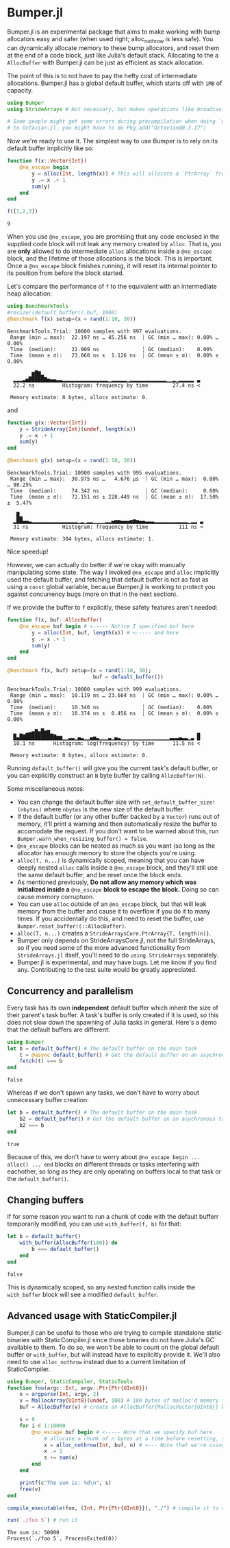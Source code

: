 :PROPERTIES:
:header-args: :session jlbumper
:END:
* Bumper.jl

Bumper.jl is an experimental package that aims to make working with bump allocators easy and safer (when used right; alloc_nothrow
is less safe). You can dynamically allocate memory to these bump allocators, and reset them at the end of a code block, just like
Julia's default stack. Allocating to the a =AllocBuffer= with Bumper.jl can be just as efficient as stack allocation.

The point of this is to not have to pay the hefty cost of intermediate allocations. Bumper.jl has a global default buffer,
which starts off with =1MB= of capacity. 

#+begin_src julia
using Bumper
using StrideArrays # Not necessary, but makes operations like broadcasting with Bumpers.jl faster.

# Some people might get some errors during precompilation when doing `using StrideArrays` related
# to Octavian.jl, you might have to do Pkg.add("Octavian@0.3.17")
#+end_src

Now we're ready to use it. The simplest way to use Bumper is to rely on its default buffer implicitly like so:
#+begin_src julia
function f(x::Vector{Int})
    @no_escape begin
        y = alloc(Int, length(x)) # This will allocate a `PtrArray` from StrideArraysCore.jl using memory from the default buffer.
        y .= x .+ 1
        sum(y)
    end
end

f([1,2,3])
#+end_src

: 9

When you use =@no_escape=, you are promising that any code enclosed in the supplied code block will not leak any memory
created by =alloc=. That is, you are *only* allowed to do intermediate =alloc= allocations inside a =@no_escape= block,
and the lifetime of those allocations is the block. This is important. Once a =@no_escape= block finishes running, it
will reset its internal pointer to its position from before the block started.


Let's compare the performance of =f= to the equivalent with an intermediate heap allocation:

#+begin_src julia
using BenchmarkTools
#resize!(default_buffer().buf, 1000)
@benchmark f(x) setup=(x = rand(1:10, 30))
#+end_src

: BenchmarkTools.Trial: 10000 samples with 997 evaluations.
:  Range (min … max):  22.197 ns … 45.256 ns  ┊ GC (min … max): 0.00% … 0.00%
:  Time  (median):     22.909 ns              ┊ GC (median):    0.00%
:  Time  (mean ± σ):   23.060 ns ±  1.126 ns  ┊ GC (mean ± σ):  0.00% ± 0.00%
: 
:         ▆█▇▂                                                   
:   ▂▂▂▃▅█████▇▅▄▄▃▃▂▂▂▂▂▂▂▂▂▂▂▂▂▂▂▁▂▂▂▂▂▁▂▂▂▂▂▂▂▂▂▂▂▂▁▁▂▁▂▂▂▂▂ ▃
:   22.2 ns         Histogram: frequency by time        27.4 ns <
: 
:  Memory estimate: 0 bytes, allocs estimate: 0.

and

#+begin_src julia
function g(x::Vector{Int})
    y = StrideArray{Int}(undef, length(x))
    y .= x .+ 1
    sum(y)
end

@benchmark g(x) setup=(x = rand(1:10, 30))
#+end_src

: BenchmarkTools.Trial: 10000 samples with 995 evaluations.
:  Range (min … max):  30.975 ns …   4.676 μs  ┊ GC (min … max):  0.00% … 98.25%
:  Time  (median):     74.342 ns               ┊ GC (median):     0.00%
:  Time  (mean ± σ):   72.151 ns ± 228.449 ns  ┊ GC (mean ± σ):  17.50% ±  5.47%
: 
:    █▂                                                           
:   ▂██▄▄▃▂▂▂▂▂▂▂▂▂▂▂▂▂▂▂▁▂▁▂▂▁▁▁▁▂▂▄▅▅▄▄▄▅▆▅▄▄▃▃▃▂▂▂▂▂▂▂▂▂▂▂▁▂▂ ▃
:   31 ns           Histogram: frequency by time          111 ns <
: 
:  Memory estimate: 304 bytes, allocs estimate: 1.

Nice speedup!

However, we can actually do better if we're okay with manually manipulating some state. The way I invoked =@no_escape= and =alloc= implicitly used
the default buffer, and fetching that default buffer is not as fast as using a =const= global variable, because Bumper.jl is working to protect
you against concurrency bugs (more on that in the next section).

If we provide the buffer to =f= explicitly, these safety features aren't needed:
#+begin_src julia
function f(x, buf::AllocBuffer)
    @no_escape buf begin # <----- Notice I specified buf here
        y = alloc(Int, buf, length(x)) # <----- and here
        y .= x .+ 1
        sum(y)
    end
end

@benchmark f(x, buf) setup=(x = rand(1:10, 30);
                            buf = default_buffer())
#+end_src

: BenchmarkTools.Trial: 10000 samples with 999 evaluations.
:  Range (min … max):  10.119 ns … 23.664 ns  ┊ GC (min … max): 0.00% … 0.00%
:  Time  (median):     10.340 ns              ┊ GC (median):    0.00%
:  Time  (mean ± σ):   10.374 ns ±  0.456 ns  ┊ GC (mean ± σ):  0.00% ± 0.00%
: 
:   ▁ ▁ ▂▃▄▇▄█▅▆▁                                               ▂
:   █▄████████████▆▆▁▁▃▃▁▄▃▁▁▄▅▃▁▁▁▃▁▄▃▁▁▁▁▁▁▁▁▁▁▁▁▁▁▁▁▃▃▃▄▃▃▁▃ █
:   10.1 ns      Histogram: log(frequency) by time      11.5 ns <
: 
:  Memory estimate: 0 bytes, allocs estimate: 0.

Running =default_buffer()= will give you the current task's default buffer, or you can explicitly construct an =N= byte buffer by calling =AllocBuffer(N)=.


Some miscellaneous notes:
+ You can change the default buffer size with =set_default_buffer_size!(nbytes)= where =nbytes= is the new size of the default buffer.
+ If the default buffer (or any other buffer backed by a =Vector=) runs out of memory, it'll print a warning and then automatically
  resize the buffer to accomodate the request. If you don't want to be warned about this, run =Bumper.warn_when_resizing_buffer() = false=.
+ =@no_escape= blocks can be nested as much as you want (so long as the allocator has enough memory to store the objects you're using.
+ =alloc(T, n...)= is dynamically scoped, meaning that you can have deeply nested =alloc= calls inside a =@no_escape= block, and they'll
  still use the same default buffer, and be reset once the block ends.
+ As mentioned previously, *Do not allow any memory which was initialized inside a* =@no_escape= *block to escape the block.* Doing so can cause memory
  corruptuon.
+ You can use =alloc= outside of an =@no_escape= block, but that will leak memory from the buffer and cause it to overflow if you do it to many times.
  If you accidentally do this, and need to reset the buffer, use =Bumper.reset_buffer!(::AllocBuffer)=.
+ =alloc(T, n...)= creates a =StrideArraysCore.PtrArray{T, length(n)}=.
+ Bumper only depends on StrideArraysCore.jl, not the full StrideArrays, so if you need some of the more advanced
  functionality from =StrideArrays.jl= itself, you'll need to do =using StrideArrays= separately.
+ Bumper.jl is experimental, and may have bugs. Let me know if you find any. Contributing to the test suite would be greatly appreciated.

** Concurrency and parallelism

Every task has its own *independent* default buffer which inherit the size of their parent's task buffer. A task's buffer is only created
if it is used, so this does not slow down the spawning of Julia tasks in general. Here's a demo that the default buffers are different:

#+begin_src julia
using Bumper
let b = default_buffer() # The default buffer on the main task
    t = @async default_buffer() # Get the default buffer on an asychronous task
    fetch(t) === b
end
#+end_src

: false

Whereas if we don't spawn any tasks, we don't have to worry about unnecessary buffer creation:

#+begin_src julia
let b = default_buffer() # The default buffer on the main task
    b2 = default_buffer() # Get the default buffer on an asychronous task
    b2 === b
end
#+end_src

: true

Because of this, we don't have to worry about =@no_escape begin ... alloc() ... end= blocks on different threads or tasks interfering
with eachother, so long as they are only operating on buffers local to that task or the =default_buffer()=.

** Changing buffers

If for some reason you want to run a chunk of code with the default bufferr temporarily modified, you can use =with_buffer(f, b)= for that:

#+begin_src julia
let b = default_buffer()
    with_buffer(AllocBuffer(100)) do
        b === default_buffer()
    end
end
#+end_src

: false

This is dynamically scoped, so any nested function calls inside the =with_buffer= block will see a modified =default_buffer=.

** Advanced usage with StaticCompiler.jl

Bumper.jl can be useful to those who are trying to compile standalone static binaries with StaticCompiler.jl since those binaries
do not have Julia's GC available to them. To do so, we won't be able to count on the global default buffer or =with_buffer=, but
will instead have to explicitly provide it. We'll also need to use =alloc_nothrow= instead due to a current limitation of
StaticCompiler.

#+begin_src julia
using Bumper, StaticCompiler, StaticTools
function foo(argc::Int, argv::Ptr{Ptr{UInt8}})
    n = argparse(Int, argv, 2)
    v = MallocArray{UInt8}(undef, 100) # 100 bytes of malloc'd memory to work with.
    buf = AllocBuffer(v) # create an AllocBuffer{MallocVector{UInt8}} because regular Vector doesn't work in this mode.
   
    s = 0
    for i ∈ 1:10000
        @no_escape buf begin # <----- Note that we specify buf here.
            # allocate a chunk of n bytes at a time before resetting, so we don't spill over our 100 byte limit
            x = alloc_nothrow(Int, buf, n) # <--- Note that we're using alloc_nothrow
            x .= 1
            s += sum(x)
        end
    end
    
    printf(c"The sum is: %d\n", s)
    free(v)
end

compile_executable(foo, (Int, Ptr{Ptr{UInt8}}), "./") # compile it to an execuable

run(`./foo 5`) # run it
#+end_src

: The sum is: 50000
: Process(`./foo 5`, ProcessExited(0))

